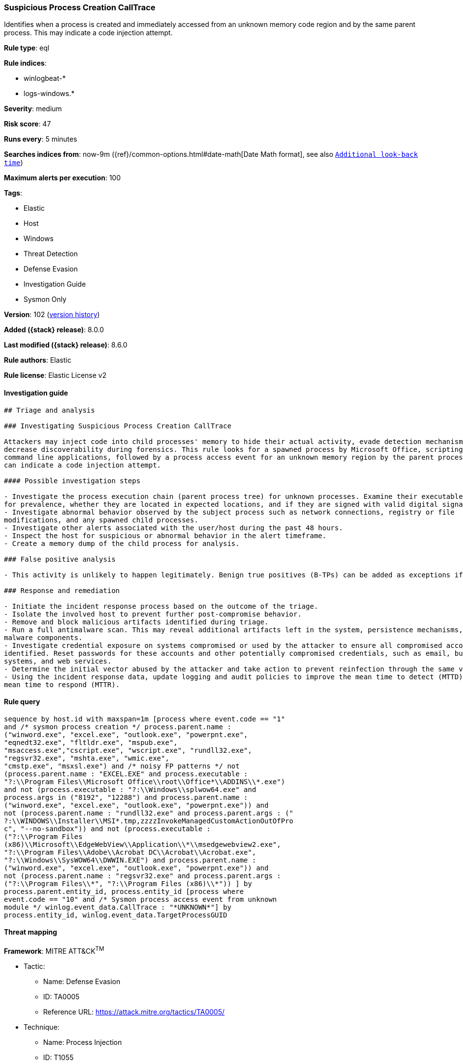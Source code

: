 [[suspicious-process-creation-calltrace]]
=== Suspicious Process Creation CallTrace

Identifies when a process is created and immediately accessed from an unknown memory code region and by the same parent process. This may indicate a code injection attempt.

*Rule type*: eql

*Rule indices*:

* winlogbeat-*
* logs-windows.*

*Severity*: medium

*Risk score*: 47

*Runs every*: 5 minutes

*Searches indices from*: now-9m ({ref}/common-options.html#date-math[Date Math format], see also <<rule-schedule, `Additional look-back time`>>)

*Maximum alerts per execution*: 100

*Tags*:

* Elastic
* Host
* Windows
* Threat Detection
* Defense Evasion
* Investigation Guide
* Sysmon Only

*Version*: 102 (<<suspicious-process-creation-calltrace-history, version history>>)

*Added ({stack} release)*: 8.0.0

*Last modified ({stack} release)*: 8.6.0

*Rule authors*: Elastic

*Rule license*: Elastic License v2

==== Investigation guide


[source,markdown]
----------------------------------
## Triage and analysis

### Investigating Suspicious Process Creation CallTrace

Attackers may inject code into child processes' memory to hide their actual activity, evade detection mechanisms, and
decrease discoverability during forensics. This rule looks for a spawned process by Microsoft Office, scripting, and
command line applications, followed by a process access event for an unknown memory region by the parent process, which
can indicate a code injection attempt.

#### Possible investigation steps

- Investigate the process execution chain (parent process tree) for unknown processes. Examine their executable files
for prevalence, whether they are located in expected locations, and if they are signed with valid digital signatures.
- Investigate abnormal behavior observed by the subject process such as network connections, registry or file
modifications, and any spawned child processes.
- Investigate other alerts associated with the user/host during the past 48 hours.
- Inspect the host for suspicious or abnormal behavior in the alert timeframe.
- Create a memory dump of the child process for analysis.

### False positive analysis

- This activity is unlikely to happen legitimately. Benign true positives (B-TPs) can be added as exceptions if necessary.

### Response and remediation

- Initiate the incident response process based on the outcome of the triage.
- Isolate the involved host to prevent further post-compromise behavior.
- Remove and block malicious artifacts identified during triage.
- Run a full antimalware scan. This may reveal additional artifacts left in the system, persistence mechanisms, and
malware components.
- Investigate credential exposure on systems compromised or used by the attacker to ensure all compromised accounts are
identified. Reset passwords for these accounts and other potentially compromised credentials, such as email, business
systems, and web services.
- Determine the initial vector abused by the attacker and take action to prevent reinfection through the same vector.
- Using the incident response data, update logging and audit policies to improve the mean time to detect (MTTD) and the
mean time to respond (MTTR).

----------------------------------


==== Rule query


[source,js]
----------------------------------
sequence by host.id with maxspan=1m [process where event.code == "1"
and /* sysmon process creation */ process.parent.name :
("winword.exe", "excel.exe", "outlook.exe", "powerpnt.exe",
"eqnedt32.exe", "fltldr.exe", "mspub.exe",
"msaccess.exe","cscript.exe", "wscript.exe", "rundll32.exe",
"regsvr32.exe", "mshta.exe", "wmic.exe",
"cmstp.exe", "msxsl.exe") and /* noisy FP patterns */ not
(process.parent.name : "EXCEL.EXE" and process.executable :
"?:\\Program Files\\Microsoft Office\\root\\Office*\\ADDINS\\*.exe")
and not (process.executable : "?:\\Windows\\splwow64.exe" and
process.args in ("8192", "12288") and process.parent.name :
("winword.exe", "excel.exe", "outlook.exe", "powerpnt.exe")) and
not (process.parent.name : "rundll32.exe" and process.parent.args : ("
?:\\WINDOWS\\Installer\\MSI*.tmp,zzzzInvokeManagedCustomActionOutOfPro
c", "--no-sandbox")) and not (process.executable :
("?:\\Program Files
(x86)\\Microsoft\\EdgeWebView\\Application\\*\\msedgewebview2.exe",
"?:\\Program Files\\Adobe\\Acrobat DC\\Acrobat\\Acrobat.exe",
"?:\\Windows\\SysWOW64\\DWWIN.EXE") and process.parent.name :
("winword.exe", "excel.exe", "outlook.exe", "powerpnt.exe")) and
not (process.parent.name : "regsvr32.exe" and process.parent.args :
("?:\\Program Files\\*", "?:\\Program Files (x86)\\*")) ] by
process.parent.entity_id, process.entity_id [process where
event.code == "10" and /* Sysmon process access event from unknown
module */ winlog.event_data.CallTrace : "*UNKNOWN*"] by
process.entity_id, winlog.event_data.TargetProcessGUID
----------------------------------

==== Threat mapping

*Framework*: MITRE ATT&CK^TM^

* Tactic:
** Name: Defense Evasion
** ID: TA0005
** Reference URL: https://attack.mitre.org/tactics/TA0005/
* Technique:
** Name: Process Injection
** ID: T1055
** Reference URL: https://attack.mitre.org/techniques/T1055/

[[suspicious-process-creation-calltrace-history]]
==== Rule version history

Version 102 (8.6.0 release)::
* Formatting only

Version 101 (8.5.0 release)::
* Formatting only

Version 4 (8.4.0 release)::
* Updated query, changed from:
+
[source, js]
----------------------------------
sequence by host.id with maxspan=1m [process where event.code == "1"
and /* sysmon process creation */ process.parent.name :
("winword.exe", "excel.exe", "outlook.exe", "powerpnt.exe",
"eqnedt32.exe", "fltldr.exe", "mspub.exe",
"msaccess.exe", "powershell.exe", "pwsh.exe",
"cscript.exe", "wscript.exe", "rundll32.exe", "regsvr32.exe",
"mshta.exe", "wmic.exe", "cmstp.exe",
"msxsl.exe")] by process.parent.entity_id, process.entity_id
[process where event.code == "10" and /* Sysmon process access
event from unknown module */ winlog.event_data.CallTrace :
"*UNKNOWN*"] by process.entity_id, winlog.event_data.TargetProcessGUID
----------------------------------

Version 2 (8.2.0 release)::
* Formatting only

